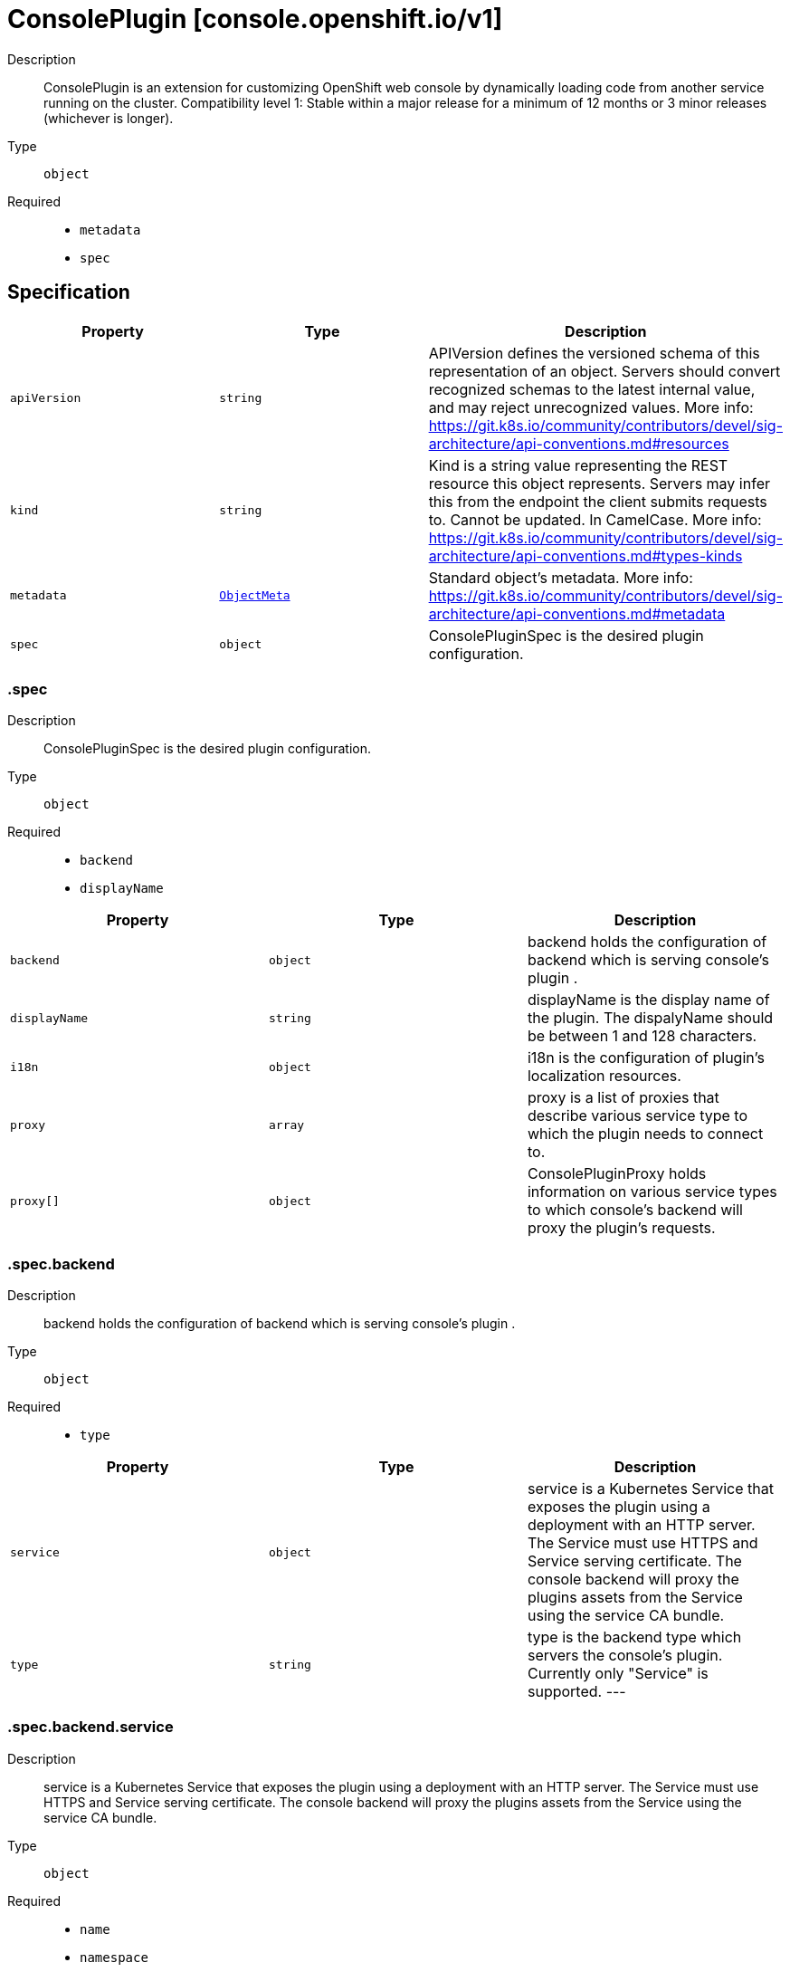// Automatically generated by 'openshift-apidocs-gen'. Do not edit.
:_mod-docs-content-type: ASSEMBLY
[id="consoleplugin-console-openshift-io-v1"]
= ConsolePlugin [console.openshift.io/v1]



Description::
+
--
ConsolePlugin is an extension for customizing OpenShift web console by dynamically loading code from another service running on the cluster. 
 Compatibility level 1: Stable within a major release for a minimum of 12 months or 3 minor releases (whichever is longer).
--

Type::
  `object`

Required::
  - `metadata`
  - `spec`


== Specification

[cols="1,1,1",options="header"]
|===
| Property | Type | Description

| `apiVersion`
| `string`
| APIVersion defines the versioned schema of this representation of an object. Servers should convert recognized schemas to the latest internal value, and may reject unrecognized values. More info: https://git.k8s.io/community/contributors/devel/sig-architecture/api-conventions.md#resources

| `kind`
| `string`
| Kind is a string value representing the REST resource this object represents. Servers may infer this from the endpoint the client submits requests to. Cannot be updated. In CamelCase. More info: https://git.k8s.io/community/contributors/devel/sig-architecture/api-conventions.md#types-kinds

| `metadata`
| xref:../objects/index.adoc#io.k8s.apimachinery.pkg.apis.meta.v1.ObjectMeta[`ObjectMeta`]
| Standard object's metadata. More info: https://git.k8s.io/community/contributors/devel/sig-architecture/api-conventions.md#metadata

| `spec`
| `object`
| ConsolePluginSpec is the desired plugin configuration.

|===
=== .spec
Description::
+
--
ConsolePluginSpec is the desired plugin configuration.
--

Type::
  `object`

Required::
  - `backend`
  - `displayName`



[cols="1,1,1",options="header"]
|===
| Property | Type | Description

| `backend`
| `object`
| backend holds the configuration of backend which is serving console's plugin .

| `displayName`
| `string`
| displayName is the display name of the plugin. The dispalyName should be between 1 and 128 characters.

| `i18n`
| `object`
| i18n is the configuration of plugin's localization resources.

| `proxy`
| `array`
| proxy is a list of proxies that describe various service type to which the plugin needs to connect to.

| `proxy[]`
| `object`
| ConsolePluginProxy holds information on various service types to which console's backend will proxy the plugin's requests.

|===
=== .spec.backend
Description::
+
--
backend holds the configuration of backend which is serving console's plugin .
--

Type::
  `object`

Required::
  - `type`



[cols="1,1,1",options="header"]
|===
| Property | Type | Description

| `service`
| `object`
| service is a Kubernetes Service that exposes the plugin using a deployment with an HTTP server. The Service must use HTTPS and Service serving certificate. The console backend will proxy the plugins assets from the Service using the service CA bundle.

| `type`
| `string`
| type is the backend type which servers the console's plugin. Currently only "Service" is supported. 
 ---

|===
=== .spec.backend.service
Description::
+
--
service is a Kubernetes Service that exposes the plugin using a deployment with an HTTP server. The Service must use HTTPS and Service serving certificate. The console backend will proxy the plugins assets from the Service using the service CA bundle.
--

Type::
  `object`

Required::
  - `name`
  - `namespace`
  - `port`



[cols="1,1,1",options="header"]
|===
| Property | Type | Description

| `basePath`
| `string`
| basePath is the path to the plugin's assets. The primary asset it the manifest file called `plugin-manifest.json`, which is a JSON document that contains metadata about the plugin and the extensions.

| `name`
| `string`
| name of Service that is serving the plugin assets.

| `namespace`
| `string`
| namespace of Service that is serving the plugin assets.

| `port`
| `integer`
| port on which the Service that is serving the plugin is listening to.

|===
=== .spec.i18n
Description::
+
--
i18n is the configuration of plugin's localization resources.
--

Type::
  `object`

Required::
  - `loadType`



[cols="1,1,1",options="header"]
|===
| Property | Type | Description

| `loadType`
| `string`
| loadType indicates how the plugin's localization resource should be loaded. Valid values are Preload, Lazy and the empty string. When set to Preload, all localization resources are fetched when the plugin is loaded. When set to Lazy, localization resources are lazily loaded as and when they are required by the console. When omitted or set to the empty string, the behaviour is equivalent to Lazy type.

|===
=== .spec.proxy
Description::
+
--
proxy is a list of proxies that describe various service type to which the plugin needs to connect to.
--

Type::
  `array`




=== .spec.proxy[]
Description::
+
--
ConsolePluginProxy holds information on various service types to which console's backend will proxy the plugin's requests.
--

Type::
  `object`

Required::
  - `alias`
  - `endpoint`



[cols="1,1,1",options="header"]
|===
| Property | Type | Description

| `alias`
| `string`
| alias is a proxy name that identifies the plugin's proxy. An alias name should be unique per plugin. The console backend exposes following proxy endpoint: 
 /api/proxy/plugin/<plugin-name>/<proxy-alias>/<request-path>?<optional-query-parameters> 
 Request example path: 
 /api/proxy/plugin/acm/search/pods?namespace=openshift-apiserver

| `authorization`
| `string`
| authorization provides information about authorization type, which the proxied request should contain

| `caCertificate`
| `string`
| caCertificate provides the cert authority certificate contents, in case the proxied Service is using custom service CA. By default, the service CA bundle provided by the service-ca operator is used.

| `endpoint`
| `object`
| endpoint provides information about endpoint to which the request is proxied to.

|===
=== .spec.proxy[].endpoint
Description::
+
--
endpoint provides information about endpoint to which the request is proxied to.
--

Type::
  `object`

Required::
  - `type`



[cols="1,1,1",options="header"]
|===
| Property | Type | Description

| `service`
| `object`
| service is an in-cluster Service that the plugin will connect to. The Service must use HTTPS. The console backend exposes an endpoint in order to proxy communication between the plugin and the Service. Note: service field is required for now, since currently only "Service" type is supported.

| `type`
| `string`
| type is the type of the console plugin's proxy. Currently only "Service" is supported. 
 ---

|===
=== .spec.proxy[].endpoint.service
Description::
+
--
service is an in-cluster Service that the plugin will connect to. The Service must use HTTPS. The console backend exposes an endpoint in order to proxy communication between the plugin and the Service. Note: service field is required for now, since currently only "Service" type is supported.
--

Type::
  `object`

Required::
  - `name`
  - `namespace`
  - `port`



[cols="1,1,1",options="header"]
|===
| Property | Type | Description

| `name`
| `string`
| name of Service that the plugin needs to connect to.

| `namespace`
| `string`
| namespace of Service that the plugin needs to connect to

| `port`
| `integer`
| port on which the Service that the plugin needs to connect to is listening on.

|===

== API endpoints

The following API endpoints are available:

* `/apis/console.openshift.io/v1/consoleplugins`
- `DELETE`: delete collection of ConsolePlugin
- `GET`: list objects of kind ConsolePlugin
- `POST`: create a ConsolePlugin
* `/apis/console.openshift.io/v1/consoleplugins/{name}`
- `DELETE`: delete a ConsolePlugin
- `GET`: read the specified ConsolePlugin
- `PATCH`: partially update the specified ConsolePlugin
- `PUT`: replace the specified ConsolePlugin


=== /apis/console.openshift.io/v1/consoleplugins



HTTP method::
  `DELETE`

Description::
  delete collection of ConsolePlugin




.HTTP responses
[cols="1,1",options="header"]
|===
| HTTP code | Reponse body
| 200 - OK
| xref:../objects/index.adoc#io.k8s.apimachinery.pkg.apis.meta.v1.Status[`Status`] schema
| 401 - Unauthorized
| Empty
|===

HTTP method::
  `GET`

Description::
  list objects of kind ConsolePlugin




.HTTP responses
[cols="1,1",options="header"]
|===
| HTTP code | Reponse body
| 200 - OK
| xref:../objects/index.adoc#io.openshift.console.v1.ConsolePluginList[`ConsolePluginList`] schema
| 401 - Unauthorized
| Empty
|===

HTTP method::
  `POST`

Description::
  create a ConsolePlugin


.Query parameters
[cols="1,1,2",options="header"]
|===
| Parameter | Type | Description
| `dryRun`
| `string`
| When present, indicates that modifications should not be persisted. An invalid or unrecognized dryRun directive will result in an error response and no further processing of the request. Valid values are: - All: all dry run stages will be processed
| `fieldValidation`
| `string`
| fieldValidation instructs the server on how to handle objects in the request (POST/PUT/PATCH) containing unknown or duplicate fields. Valid values are: - Ignore: This will ignore any unknown fields that are silently dropped from the object, and will ignore all but the last duplicate field that the decoder encounters. This is the default behavior prior to v1.23. - Warn: This will send a warning via the standard warning response header for each unknown field that is dropped from the object, and for each duplicate field that is encountered. The request will still succeed if there are no other errors, and will only persist the last of any duplicate fields. This is the default in v1.23+ - Strict: This will fail the request with a BadRequest error if any unknown fields would be dropped from the object, or if any duplicate fields are present. The error returned from the server will contain all unknown and duplicate fields encountered.
|===

.Body parameters
[cols="1,1,2",options="header"]
|===
| Parameter | Type | Description
| `body`
| xref:consoleplugin-console-openshift-io-v1[`ConsolePlugin`] schema
| 
|===

.HTTP responses
[cols="1,1",options="header"]
|===
| HTTP code | Reponse body
| 200 - OK
| xref:consoleplugin-console-openshift-io-v1[`ConsolePlugin`] schema
| 201 - Created
| xref:consoleplugin-console-openshift-io-v1[`ConsolePlugin`] schema
| 202 - Accepted
| xref:consoleplugin-console-openshift-io-v1[`ConsolePlugin`] schema
| 401 - Unauthorized
| Empty
|===


=== /apis/console.openshift.io/v1/consoleplugins/{name}

.Global path parameters
[cols="1,1,2",options="header"]
|===
| Parameter | Type | Description
| `name`
| `string`
| name of the ConsolePlugin
|===


HTTP method::
  `DELETE`

Description::
  delete a ConsolePlugin


.Query parameters
[cols="1,1,2",options="header"]
|===
| Parameter | Type | Description
| `dryRun`
| `string`
| When present, indicates that modifications should not be persisted. An invalid or unrecognized dryRun directive will result in an error response and no further processing of the request. Valid values are: - All: all dry run stages will be processed
|===


.HTTP responses
[cols="1,1",options="header"]
|===
| HTTP code | Reponse body
| 200 - OK
| xref:../objects/index.adoc#io.k8s.apimachinery.pkg.apis.meta.v1.Status[`Status`] schema
| 202 - Accepted
| xref:../objects/index.adoc#io.k8s.apimachinery.pkg.apis.meta.v1.Status[`Status`] schema
| 401 - Unauthorized
| Empty
|===

HTTP method::
  `GET`

Description::
  read the specified ConsolePlugin




.HTTP responses
[cols="1,1",options="header"]
|===
| HTTP code | Reponse body
| 200 - OK
| xref:consoleplugin-console-openshift-io-v1[`ConsolePlugin`] schema
| 401 - Unauthorized
| Empty
|===

HTTP method::
  `PATCH`

Description::
  partially update the specified ConsolePlugin


.Query parameters
[cols="1,1,2",options="header"]
|===
| Parameter | Type | Description
| `dryRun`
| `string`
| When present, indicates that modifications should not be persisted. An invalid or unrecognized dryRun directive will result in an error response and no further processing of the request. Valid values are: - All: all dry run stages will be processed
| `fieldValidation`
| `string`
| fieldValidation instructs the server on how to handle objects in the request (POST/PUT/PATCH) containing unknown or duplicate fields. Valid values are: - Ignore: This will ignore any unknown fields that are silently dropped from the object, and will ignore all but the last duplicate field that the decoder encounters. This is the default behavior prior to v1.23. - Warn: This will send a warning via the standard warning response header for each unknown field that is dropped from the object, and for each duplicate field that is encountered. The request will still succeed if there are no other errors, and will only persist the last of any duplicate fields. This is the default in v1.23+ - Strict: This will fail the request with a BadRequest error if any unknown fields would be dropped from the object, or if any duplicate fields are present. The error returned from the server will contain all unknown and duplicate fields encountered.
|===


.HTTP responses
[cols="1,1",options="header"]
|===
| HTTP code | Reponse body
| 200 - OK
| xref:consoleplugin-console-openshift-io-v1[`ConsolePlugin`] schema
| 401 - Unauthorized
| Empty
|===

HTTP method::
  `PUT`

Description::
  replace the specified ConsolePlugin


.Query parameters
[cols="1,1,2",options="header"]
|===
| Parameter | Type | Description
| `dryRun`
| `string`
| When present, indicates that modifications should not be persisted. An invalid or unrecognized dryRun directive will result in an error response and no further processing of the request. Valid values are: - All: all dry run stages will be processed
| `fieldValidation`
| `string`
| fieldValidation instructs the server on how to handle objects in the request (POST/PUT/PATCH) containing unknown or duplicate fields. Valid values are: - Ignore: This will ignore any unknown fields that are silently dropped from the object, and will ignore all but the last duplicate field that the decoder encounters. This is the default behavior prior to v1.23. - Warn: This will send a warning via the standard warning response header for each unknown field that is dropped from the object, and for each duplicate field that is encountered. The request will still succeed if there are no other errors, and will only persist the last of any duplicate fields. This is the default in v1.23+ - Strict: This will fail the request with a BadRequest error if any unknown fields would be dropped from the object, or if any duplicate fields are present. The error returned from the server will contain all unknown and duplicate fields encountered.
|===

.Body parameters
[cols="1,1,2",options="header"]
|===
| Parameter | Type | Description
| `body`
| xref:consoleplugin-console-openshift-io-v1[`ConsolePlugin`] schema
| 
|===

.HTTP responses
[cols="1,1",options="header"]
|===
| HTTP code | Reponse body
| 200 - OK
| xref:consoleplugin-console-openshift-io-v1[`ConsolePlugin`] schema
| 201 - Created
| xref:consoleplugin-console-openshift-io-v1[`ConsolePlugin`] schema
| 401 - Unauthorized
| Empty
|===


